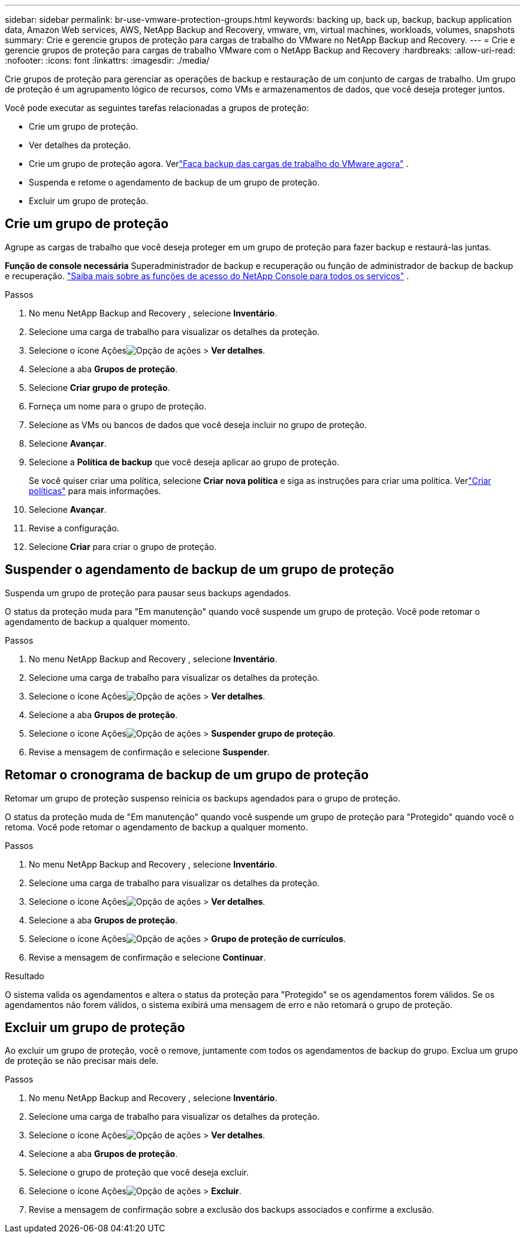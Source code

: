 ---
sidebar: sidebar 
permalink: br-use-vmware-protection-groups.html 
keywords: backing up, back up, backup, backup application data, Amazon Web services, AWS, NetApp Backup and Recovery, vmware, vm, virtual machines, workloads, volumes, snapshots 
summary: Crie e gerencie grupos de proteção para cargas de trabalho do VMware no NetApp Backup and Recovery. 
---
= Crie e gerencie grupos de proteção para cargas de trabalho VMware com o NetApp Backup and Recovery
:hardbreaks:
:allow-uri-read: 
:nofooter: 
:icons: font
:linkattrs: 
:imagesdir: ./media/


[role="lead"]
Crie grupos de proteção para gerenciar as operações de backup e restauração de um conjunto de cargas de trabalho. Um grupo de proteção é um agrupamento lógico de recursos, como VMs e armazenamentos de dados, que você deseja proteger juntos.

Você pode executar as seguintes tarefas relacionadas a grupos de proteção:

* Crie um grupo de proteção.
* Ver detalhes da proteção.
* Crie um grupo de proteção agora. Verlink:br-use-vmware-backup.html["Faça backup das cargas de trabalho do VMware agora"] .
* Suspenda e retome o agendamento de backup de um grupo de proteção.
* Excluir um grupo de proteção.




== Crie um grupo de proteção

Agrupe as cargas de trabalho que você deseja proteger em um grupo de proteção para fazer backup e restaurá-las juntas.

*Função de console necessária* Superadministrador de backup e recuperação ou função de administrador de backup de backup e recuperação. https://docs.netapp.com/us-en/console-setup-admin/reference-iam-predefined-roles.html["Saiba mais sobre as funções de acesso do NetApp Console para todos os serviços"^] .

.Passos
. No menu NetApp Backup and Recovery , selecione *Inventário*.
. Selecione uma carga de trabalho para visualizar os detalhes da proteção.
. Selecione o ícone Açõesimage:../media/icon-action.png["Opção de ações"] > *Ver detalhes*.
. Selecione a aba *Grupos de proteção*.
. Selecione *Criar grupo de proteção*.
. Forneça um nome para o grupo de proteção.
. Selecione as VMs ou bancos de dados que você deseja incluir no grupo de proteção.
. Selecione *Avançar*.
. Selecione a *Política de backup* que você deseja aplicar ao grupo de proteção.
+
Se você quiser criar uma política, selecione *Criar nova política* e siga as instruções para criar uma política.  Verlink:br-use-policies-create.html["Criar políticas"] para mais informações.

. Selecione *Avançar*.
. Revise a configuração.
. Selecione *Criar* para criar o grupo de proteção.




== Suspender o agendamento de backup de um grupo de proteção

Suspenda um grupo de proteção para pausar seus backups agendados.

O status da proteção muda para "Em manutenção" quando você suspende um grupo de proteção. Você pode retomar o agendamento de backup a qualquer momento.

.Passos
. No menu NetApp Backup and Recovery , selecione *Inventário*.
. Selecione uma carga de trabalho para visualizar os detalhes da proteção.
. Selecione o ícone Açõesimage:../media/icon-action.png["Opção de ações"] > *Ver detalhes*.
. Selecione a aba *Grupos de proteção*.
. Selecione o ícone Açõesimage:../media/icon-action.png["Opção de ações"] > *Suspender grupo de proteção*.
. Revise a mensagem de confirmação e selecione *Suspender*.




== Retomar o cronograma de backup de um grupo de proteção

Retomar um grupo de proteção suspenso reinicia os backups agendados para o grupo de proteção.

O status da proteção muda de "Em manutenção" quando você suspende um grupo de proteção para "Protegido" quando você o retoma. Você pode retomar o agendamento de backup a qualquer momento.

.Passos
. No menu NetApp Backup and Recovery , selecione *Inventário*.
. Selecione uma carga de trabalho para visualizar os detalhes da proteção.
. Selecione o ícone Açõesimage:../media/icon-action.png["Opção de ações"] > *Ver detalhes*.
. Selecione a aba *Grupos de proteção*.
. Selecione o ícone Açõesimage:../media/icon-action.png["Opção de ações"] > *Grupo de proteção de currículos*.
. Revise a mensagem de confirmação e selecione *Continuar*.


.Resultado
O sistema valida os agendamentos e altera o status da proteção para "Protegido" se os agendamentos forem válidos. Se os agendamentos não forem válidos, o sistema exibirá uma mensagem de erro e não retomará o grupo de proteção.



== Excluir um grupo de proteção

Ao excluir um grupo de proteção, você o remove, juntamente com todos os agendamentos de backup do grupo.  Exclua um grupo de proteção se não precisar mais dele.

.Passos
. No menu NetApp Backup and Recovery , selecione *Inventário*.
. Selecione uma carga de trabalho para visualizar os detalhes da proteção.
. Selecione o ícone Açõesimage:../media/icon-action.png["Opção de ações"] > *Ver detalhes*.
. Selecione a aba *Grupos de proteção*.
. Selecione o grupo de proteção que você deseja excluir.
. Selecione o ícone Açõesimage:../media/icon-action.png["Opção de ações"] > *Excluir*.
. Revise a mensagem de confirmação sobre a exclusão dos backups associados e confirme a exclusão.

